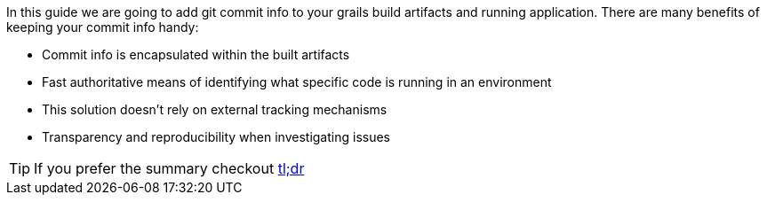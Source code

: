 In this guide we are going to add git commit info to your grails build artifacts and running application.
There are many benefits of keeping your commit info handy:

    - Commit info is encapsulated within the built artifacts
    - Fast authoritative means of identifying what specific code is running in an environment
    - This solution doesn't rely on external tracking mechanisms
    - Transparency and reproducibility when investigating issues

TIP: If you prefer the summary checkout <<tldr, tl;dr>>